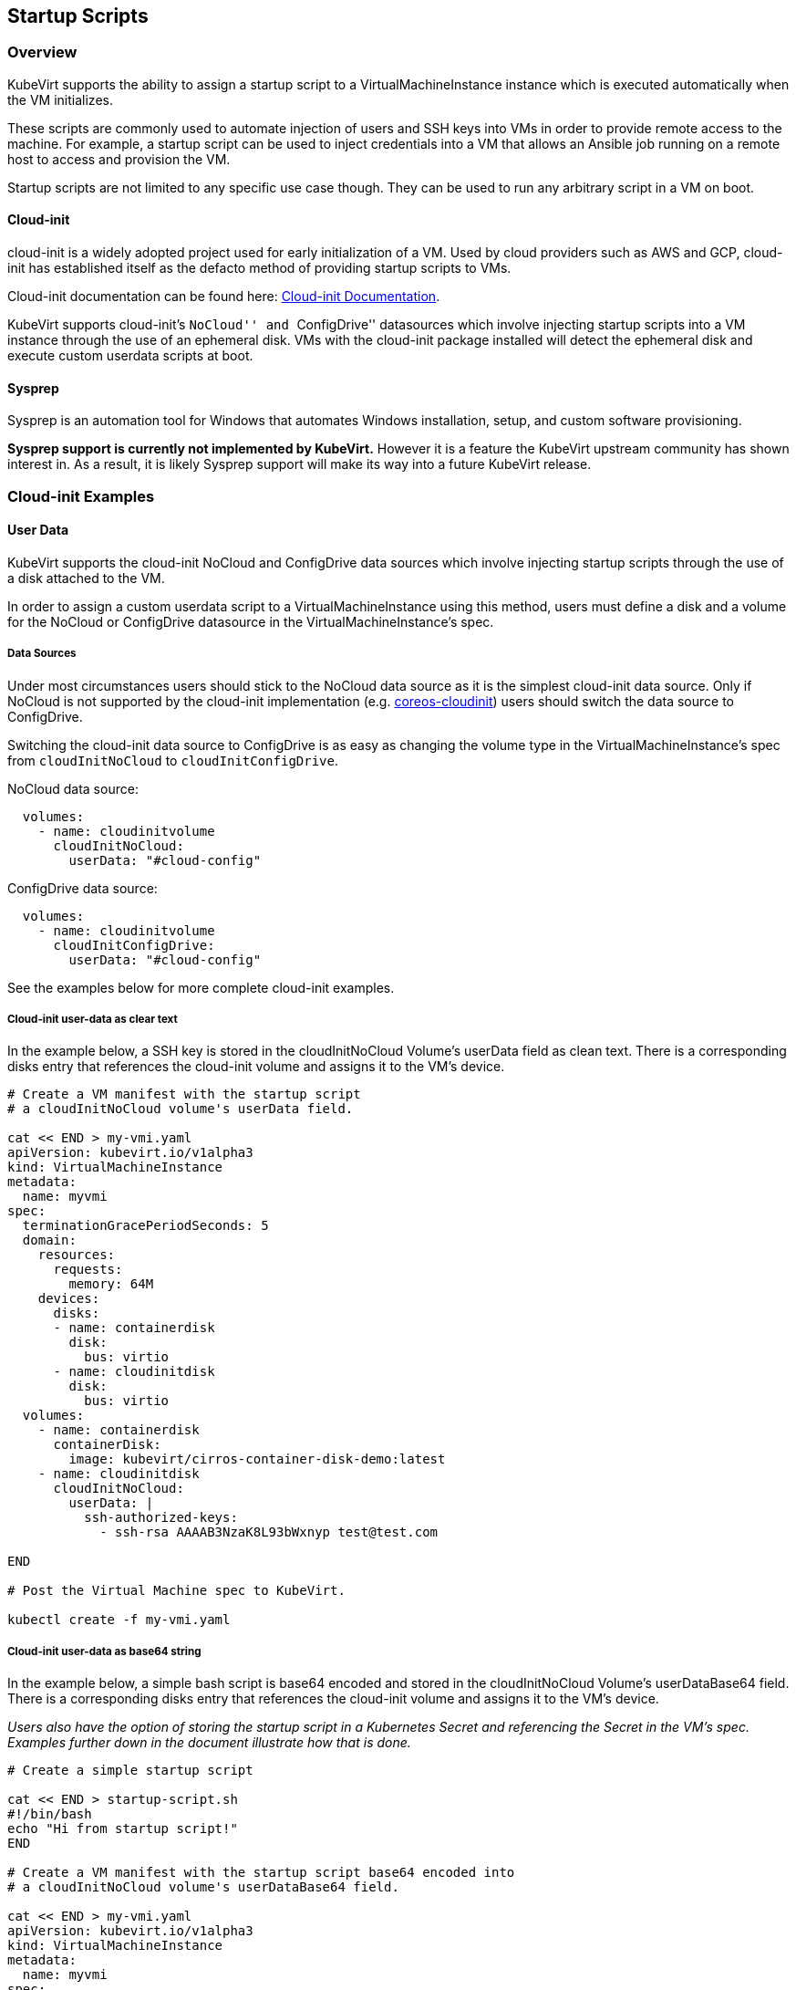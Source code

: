 Startup Scripts
---------------

Overview
~~~~~~~~

KubeVirt supports the ability to assign a startup script to a
VirtualMachineInstance instance which is executed automatically when the
VM initializes.

These scripts are commonly used to automate injection of users and SSH
keys into VMs in order to provide remote access to the machine. For
example, a startup script can be used to inject credentials into a VM
that allows an Ansible job running on a remote host to access and
provision the VM.

Startup scripts are not limited to any specific use case though. They
can be used to run any arbitrary script in a VM on boot.

Cloud-init
^^^^^^^^^^

cloud-init is a widely adopted project used for early initialization of
a VM. Used by cloud providers such as AWS and GCP, cloud-init has
established itself as the defacto method of providing startup scripts to
VMs.

Cloud-init documentation can be found here:
https://cloudinit.readthedocs.io/en/latest/[Cloud-init Documentation].

KubeVirt supports cloud-init’s ``NoCloud'' and ``ConfigDrive'' datasources
which involve injecting startup scripts into a VM instance through the use
of an ephemeral disk. VMs with the cloud-init package installed will detect
the ephemeral disk and execute custom userdata scripts at boot.

Sysprep
^^^^^^^

Sysprep is an automation tool for Windows that automates Windows
installation, setup, and custom software provisioning.

*Sysprep support is currently not implemented by KubeVirt.* However it
is a feature the KubeVirt upstream community has shown interest in. As a
result, it is likely Sysprep support will make its way into a future
KubeVirt release.

Cloud-init Examples
~~~~~~~~~~~~~~~~~~~

User Data
^^^^^^^^^

KubeVirt supports the cloud-init NoCloud and ConfigDrive data sources which
involve injecting startup scripts through the use of a disk attached to the
VM.

In order to assign a custom userdata script to a VirtualMachineInstance
using this method, users must define a disk and a volume for the NoCloud or
ConfigDrive datasource in the VirtualMachineInstance’s spec.

Data Sources
++++++++++++

Under most circumstances users should stick to the NoCloud data source
as it is the simplest cloud-init data source. Only if NoCloud is not
supported by the cloud-init implementation (e.g.
https://github.com/coreos/coreos-cloudinit[coreos-cloudinit]) users should
switch the data source to ConfigDrive.

Switching the cloud-init data source to ConfigDrive is as easy as changing
the volume type in the VirtualMachineInstance’s spec from `cloudInitNoCloud`
to `cloudInitConfigDrive`.

NoCloud data source:
[source,bash]
  volumes:
    - name: cloudinitvolume
      cloudInitNoCloud:
        userData: "#cloud-config"

ConfigDrive data source:
[source,bash]
  volumes:
    - name: cloudinitvolume
      cloudInitConfigDrive:
        userData: "#cloud-config"

See the examples below for more complete cloud-init examples.

Cloud-init user-data as clear text
++++++++++++++++++++++++++++++++++

In the example below, a SSH key is stored in the cloudInitNoCloud
Volume’s userData field as clean text. There is a corresponding disks
entry that references the cloud-init volume and assigns it to the VM’s
device.

[source,bash]
----
# Create a VM manifest with the startup script
# a cloudInitNoCloud volume's userData field.

cat << END > my-vmi.yaml
apiVersion: kubevirt.io/v1alpha3
kind: VirtualMachineInstance
metadata:
  name: myvmi
spec:
  terminationGracePeriodSeconds: 5
  domain:
    resources:
      requests:
        memory: 64M
    devices:
      disks:
      - name: containerdisk
        disk:
          bus: virtio
      - name: cloudinitdisk
        disk:
          bus: virtio
  volumes:
    - name: containerdisk
      containerDisk:
        image: kubevirt/cirros-container-disk-demo:latest
    - name: cloudinitdisk
      cloudInitNoCloud:
        userData: |
          ssh-authorized-keys:
            - ssh-rsa AAAAB3NzaK8L93bWxnyp test@test.com

END

# Post the Virtual Machine spec to KubeVirt.

kubectl create -f my-vmi.yaml
----

Cloud-init user-data as base64 string
+++++++++++++++++++++++++++++++++++++

In the example below, a simple bash script is base64 encoded and stored
in the cloudInitNoCloud Volume’s userDataBase64 field. There is a
corresponding disks entry that references the cloud-init volume and
assigns it to the VM’s device.

_Users also have the option of storing the startup script in a
Kubernetes Secret and referencing the Secret in the VM’s spec. Examples
further down in the document illustrate how that is done._

[source,bash]
----
# Create a simple startup script

cat << END > startup-script.sh
#!/bin/bash
echo "Hi from startup script!"
END

# Create a VM manifest with the startup script base64 encoded into
# a cloudInitNoCloud volume's userDataBase64 field.

cat << END > my-vmi.yaml
apiVersion: kubevirt.io/v1alpha3
kind: VirtualMachineInstance
metadata:
  name: myvmi
spec:
  terminationGracePeriodSeconds: 5
  domain:
    resources:
      requests:
        memory: 64M
    devices:
      disks:
      - name: containerdisk
        disk:
          bus: virtio
      - name: cloudinitdisk
        disk:
          bus: virtio
  volumes:
    - name: containerdisk
      containerDisk:
        image: kubevirt/cirros-container-disk-demo:latest
    - name: cloudinitdisk
      cloudInitNoCloud:
        userDataBase64: $(cat startup-script.sh | base64 -w0)
END

# Post the Virtual Machine spec to KubeVirt.

kubectl create -f my-vmi.yaml
----

Cloud-init UserData as k8s Secret
+++++++++++++++++++++++++++++++++

Users who wish to not store the cloud-init userdata directly in the
VirtualMachineInstance spec have the option to store the userdata into a
Kubernetes Secret and reference that Secret in the spec.

Multiple VirtualMachineInstance specs can reference the same Kubernetes
Secret containing cloud-init userdata.

Below is an example of how to create a Kubernetes Secret containing a
startup script and reference that Secret in the VM’s spec.

[source,bash]
----
# Create a simple startup script

cat << END > startup-script.sh
#!/bin/bash
echo "Hi from startup script!"
END

# Store the startup script in a Kubernetes Secret
kubectl create secret generic my-vmi-secret --from-file=userdata=startup-script.sh

# Create a VM manifest and reference the Secret's name in the cloudInitNoCloud
# Volume's secretRef field

cat << END > my-vmi.yaml
apiVersion: kubevirt.io/v1alpha3
kind: VirtualMachineInstance
metadata:
  name: myvmi
spec:
  terminationGracePeriodSeconds: 5
  domain:
    resources:
      requests:
        memory: 64M
    devices:
      disks:
      - name: containerdisk
        disk:
          bus: virtio
      - name: cloudinitdisk
        disk:
          bus: virtio
  volumes:
    - name: containerdisk
      containerDisk:
        image: kubevirt/cirros-registry-disk-demo:latest
    - name: cloudinitdisk
      cloudInitNoCloud:
        secretRef:
          name: my-vmi-secret
END

# Post the VM
kubectl create -f my-vmi.yaml
----

Injecting SSH keys with Cloud-init’s Cloud-config
+++++++++++++++++++++++++++++++++++++++++++++++++

In the examples so far, the cloud-init userdata script has been a bash
script. Cloud-init has it’s own configuration that can handle some
common tasks such as user creation and SSH key injection.

More cloud-config examples can be found here:
https://cloudinit.readthedocs.io/en/latest/topics/examples.html[Cloud-init
Examples]

Below is an example of using cloud-config to inject an SSH key for the
default user (fedora in this case) of a
https://getfedora.org/en/atomic/download/[Fedora Atomic] disk image.

[source,bash]
----
# Create the cloud-init cloud-config userdata.
cat << END > startup-script
#cloud-config
password: atomic
chpasswd: { expire: False }
ssh_pwauth: False
ssh_authorized_keys:
    - ssh-rsa AAAAB3NzaC1yc2EAAAADAQABAAABAQC6zdgFiLr1uAK7PdcchDd+LseA5fEOcxCCt7TLlr7Mx6h8jUg+G+8L9JBNZuDzTZSF0dR7qwzdBBQjorAnZTmY3BhsKcFr8Gt4KMGrS6r3DNmGruP8GORvegdWZuXgASKVpXeI7nCIjRJwAaK1x+eGHwAWO9Z8ohcboHbLyffOoSZDSIuk2kRIc47+ENRjg0T6x2VRsqX27g6j4DfPKQZGk0zvXkZaYtr1e2tZgqTBWqZUloMJK8miQq6MktCKAS4VtPk0k7teQX57OGwD6D7uo4b+Cl8aYAAwhn0hc0C2USfbuVHgq88ESo2/+NwV4SQcl3sxCW21yGIjAGt4Hy7J fedora@localhost.localdomain
END

# Create the VM spec
cat << END > my-vmi.yaml
apiVersion: kubevirt.io/v1alpha3
kind: VirtualMachineInstance
metadata:
  name: sshvmi
spec:
  terminationGracePeriodSeconds: 0
  domain:
    resources:
      requests:
        memory: 1024M
    devices:
      disks:
      - name: containerdisk
        disk:
          dev: vda
      - name: cloudinitdisk
        disk:
          dev: vdb
  volumes:
    - name: containerdisk
      containerDisk:
        image: kubevirt/fedora-atomic-registry-disk-demo:latest
    - name: cloudinitdisk
      cloudInitNoCloud:
        userDataBase64: $(cat startup-script | base64 -w0)
END

# Post the VirtualMachineInstance spec to KubeVirt.
kubectl create -f my-vmi.yaml

# Connect to VM with passwordless SSH key
ssh -i <insert private key here> fedora@<insert ip here>
----

Inject SSH key using a Custom Shell Script
++++++++++++++++++++++++++++++++++++++++++

Depending on the boot image in use, users may have a mixed experience
using cloud-init’s cloud-config to create users and inject SSH keys.

Below is an example of creating a user and injecting SSH keys for that
user using a script instead of cloud-config.

[source,bash]
----
cat << END > startup-script.sh
#!/bin/bash
export NEW_USER="foo"
export SSH_PUB_KEY="ssh-rsa AAAAB3NzaC1yc2EAAAADAQABAAABAQC6zdgFiLr1uAK7PdcchDd+LseA5fEOcxCCt7TLlr7Mx6h8jUg+G+8L9JBNZuDzTZSF0dR7qwzdBBQjorAnZTmY3BhsKcFr8Gt4KMGrS6r3DNmGruP8GORvegdWZuXgASKVpXeI7nCIjRJwAaK1x+eGHwAWO9Z8ohcboHbLyffOoSZDSIuk2kRIc47+ENRjg0T6x2VRsqX27g6j4DfPKQZGk0zvXkZaYtr1e2tZgqTBWqZUloMJK8miQq6MktCKAS4VtPk0k7teQX57OGwD6D7uo4b+Cl8aYAAwhn0hc0C2USfbuVHgq88ESo2/+NwV4SQcl3sxCW21yGIjAGt4Hy7J $NEW_USER@localhost.localdomain"

sudo adduser -U -m $NEW_USER
echo "$NEW_USER:atomic" | chpasswd
sudo mkdir /home/$NEW_USER/.ssh
sudo echo "$SSH_PUB_KEY" > /home/$NEW_USER/.ssh/authorized_keys
sudo chown -R ${NEW_USER}: /home/$NEW_USER/.ssh
END

# Create the VM spec
cat << END > my-vmi.yaml
apiVersion: kubevirt.io/v1alpha3
kind: VirtualMachineInstance
metadata:
  name: sshvmi
spec:
  terminationGracePeriodSeconds: 0
  domain:
    resources:
      requests:
        memory: 1024M
    devices:
      disks:
      - name: containerdisk
        disk:
          dev: vda
      - name: cloudinitdisk
        disk:
          dev: vdb
  volumes:
    - name: containerdisk
      containerDisk:
        image: kubevirt/fedora-atomic-registry-disk-demo:latest
    - name: cloudinitdisk
      cloudInitNoCloud:
        userDataBase64: $(cat startup-script.sh | base64 -w0)
END

# Post the VirtualMachineInstance spec to KubeVirt.
kubectl create -f my-vmi.yaml

# Connect to VM with passwordless SSH key
ssh -i <insert private key here> foo@<insert ip here>
----

Network Config
^^^^^^^^^^^^^^

A cloud-init
link:https://cloudinit.readthedocs.io/en/latest/topics/network-config-format-v1.html[network version 1]
configuration can be set to configure the network at boot. 

Cloud-init
link:#user-data[user-data]
*must* be set for cloud-init to parse _network-config_ even if it is just the
user-data config header:
[source,bash]
----
#cloud-config
----

Cloud-init network-config as clear text
+++++++++++++++++++++++++++++++++++++++

In the example below, a simple cloud-init network-config is stored in the
cloudInitNoCloud Volume’s networkData field as clean text. There is a
corresponding disks entry that references the cloud-init volume and assigns it
to the VM’s device.

[source,bash]
----
# Create a VM manifest with the network-config in
# a cloudInitNoCloud volume's networkData field.

cat << END > my-vmi.yaml
apiVersion: kubevirt.io/v1alpha2
kind: VirtualMachineInstance
metadata:
  name: myvmi
spec:
  terminationGracePeriodSeconds: 5
  domain:
    resources:
      requests:
        memory: 64M
    devices:
      disks:
      - name: containerdisk
        volumeName: registryvolume
        disk:
          bus: virtio
      - name: cloudinitdisk
        volumeName: cloudinitvolume
        disk:
          bus: virtio
  volumes:
    - name: registryvolume
      containerDisk:
        image: kubevirt/cirros-container-disk-demo:latest
    - name: cloudinitvolume
      cloudInitNoCloud:
        userData: "#cloud-config"
        networkData: |
          network:
            version: 1
            config:
            - type: physical
            name: eth0
            subnets:
              - type: dhcp

END

# Post the Virtual Machine spec to KubeVirt.

kubectl create -f my-vmi.yaml
----

Cloud-init network-config as base64 string
++++++++++++++++++++++++++++++++++++++++++

In the example below, a simple network-config is base64 encoded and stored
in the cloudInitNoCloud Volume’s networkDataBase64 field. There is a
corresponding disks entry that references the cloud-init volume and
assigns it to the VM’s device.

_Users also have the option of storing the network-config in a
Kubernetes Secret and referencing the Secret in the VM’s spec. Examples
further down in the document illustrate how that is done._

[source,bash]
----
# Create a simple network-config

cat << END > network-config
network:
  version: 1
  config:
  - type: physical
  name: eth0
  subnets:
    - type: dhcp
END

# Create a VM manifest with the networkData base64 encoded into
# a cloudInitNoCloud volume's networkDataBase64 field.

cat << END > my-vmi.yaml
apiVersion: kubevirt.io/v1alpha2
kind: VirtualMachineInstance
metadata:
  name: myvmi
spec:
  terminationGracePeriodSeconds: 5
  domain:
    resources:
      requests:
        memory: 64M
    devices:
      disks:
      - name: containerdisk
        volumeName: registryvolume
        disk:
          bus: virtio
      - name: cloudinitdisk
        volumeName: cloudinitvolume
        disk:
          bus: virtio
  volumes:
    - name: registryvolume
      containerDisk:
        image: kubevirt/cirros-container-disk-demo:latest
    - name: cloudinitvolume
      cloudInitNoCloud:
        userData: "#cloud-config"
        networkDataBase64: $(cat network-config | base64 -w0)
END

# Post the Virtual Machine spec to KubeVirt.

kubectl create -f my-vmi.yaml
----

Cloud-init network-config as k8s Secret
+++++++++++++++++++++++++++++++++++++++

Users who wish to not store the cloud-init network-config directly in the
VirtualMachineInstance spec have the option to store the network-config into a
Kubernetes Secret and reference that Secret in the spec.

Multiple VirtualMachineInstance specs can reference the same Kubernetes
Secret containing cloud-init network-config.

Below is an example of how to create a Kubernetes Secret containing a
network-config and reference that Secret in the VM’s spec.

[source,bash]
----
# Create a simple network-config

cat << END > network-config
network:
  version: 1
  config:
  - type: physical
  name: eth0
  subnets:
    - type: dhcp
END

# Store the network-config in a Kubernetes Secret
kubectl create secret generic my-vmi-secret --from-file=networkdata=network-config

# Create a VM manifest and reference the Secret's name in the cloudInitNoCloud
# Volume's secretRef field

cat << END > my-vmi.yaml
apiVersion: kubevirt.io/v1alpha2
kind: VirtualMachineInstance
metadata:
  name: myvmi
spec:
  terminationGracePeriodSeconds: 5
  domain:
    resources:
      requests:
        memory: 64M
    devices:
      disks:
      - name: containerdisk
        volumeName: registryvolume
        disk:
          bus: virtio
      - name: cloudinitdisk
        volumeName: cloudinitvolume
        disk:
          bus: virtio
  volumes:
    - name: registryvolume
      containerDisk:
        image: kubevirt/cirros-registry-disk-demo:latest
    - name: cloudinitvolume
      cloudInitNoCloud:
        userData: "#cloud-config"
        networkDataSecretRef:
          name: my-vmi-secret
END

# Post the VM
kubectl create -f my-vmi.yaml
----

Debugging
~~~~~~~~~

Depending on the operating system distribution in use, cloud-init output
is often printed to the console output on boot up. When developing
userdata scripts, users can connect to the VM’s console during boot up
to debug.

Example of connecting to console using virtctl:

[source,bash]
----
virtctl console <name of vmi>
----
